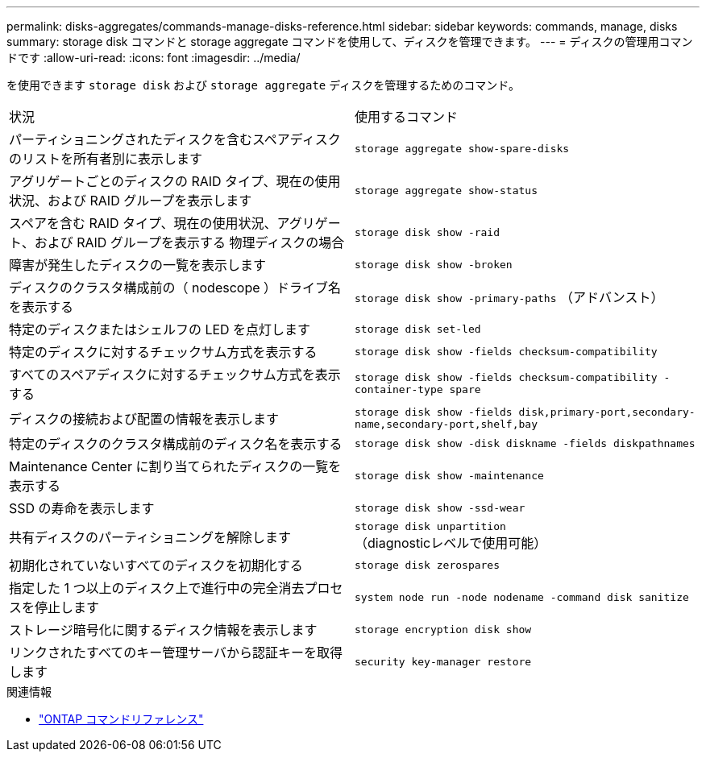 ---
permalink: disks-aggregates/commands-manage-disks-reference.html 
sidebar: sidebar 
keywords: commands, manage, disks 
summary: storage disk コマンドと storage aggregate コマンドを使用して、ディスクを管理できます。 
---
= ディスクの管理用コマンドです
:allow-uri-read: 
:icons: font
:imagesdir: ../media/


[role="lead"]
を使用できます `storage disk` および `storage aggregate` ディスクを管理するためのコマンド。

|===


| 状況 | 使用するコマンド 


 a| 
パーティショニングされたディスクを含むスペアディスクのリストを所有者別に表示します
 a| 
`storage aggregate show-spare-disks`



 a| 
アグリゲートごとのディスクの RAID タイプ、現在の使用状況、および RAID グループを表示します
 a| 
`storage aggregate show-status`



 a| 
スペアを含む RAID タイプ、現在の使用状況、アグリゲート、および RAID グループを表示する 物理ディスクの場合
 a| 
`storage disk show -raid`



 a| 
障害が発生したディスクの一覧を表示します
 a| 
`storage disk show -broken`



 a| 
ディスクのクラスタ構成前の（ nodescope ）ドライブ名を表示する
 a| 
`storage disk show -primary-paths` （アドバンスト）



 a| 
特定のディスクまたはシェルフの LED を点灯します
 a| 
`storage disk set-led`



 a| 
特定のディスクに対するチェックサム方式を表示する
 a| 
`storage disk show -fields checksum-compatibility`



 a| 
すべてのスペアディスクに対するチェックサム方式を表示する
 a| 
`storage disk show -fields checksum-compatibility -container-type spare`



 a| 
ディスクの接続および配置の情報を表示します
 a| 
`storage disk show -fields disk,primary-port,secondary-name,secondary-port,shelf,bay`



 a| 
特定のディスクのクラスタ構成前のディスク名を表示する
 a| 
`storage disk show -disk diskname -fields diskpathnames`



 a| 
Maintenance Center に割り当てられたディスクの一覧を表示する
 a| 
`storage disk show -maintenance`



 a| 
SSD の寿命を表示します
 a| 
`storage disk show -ssd-wear`



 a| 
共有ディスクのパーティショニングを解除します
 a| 
`storage disk unpartition` （diagnosticレベルで使用可能）



 a| 
初期化されていないすべてのディスクを初期化する
 a| 
`storage disk zerospares`



 a| 
指定した 1 つ以上のディスク上で進行中の完全消去プロセスを停止します
 a| 
`system node run -node nodename -command disk sanitize`



 a| 
ストレージ暗号化に関するディスク情報を表示します
 a| 
`storage encryption disk show`



 a| 
リンクされたすべてのキー管理サーバから認証キーを取得します
 a| 
`security key-manager restore`

|===
.関連情報
* https://docs.netapp.com/us-en/ontap-cli["ONTAP コマンドリファレンス"^]

